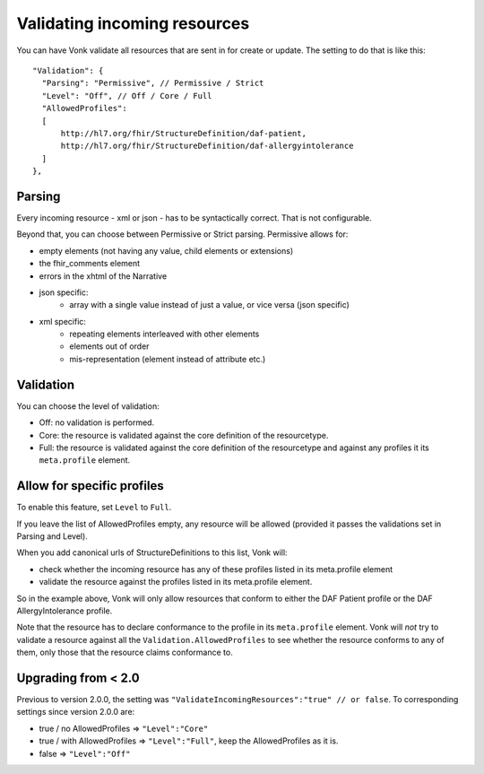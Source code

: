 .. _feature_prevalidation:

Validating incoming resources
=============================

You can have Vonk validate all resources that are sent in for create or update. The setting to do that is like this:
::

  "Validation": {
    "Parsing": "Permissive", // Permissive / Strict
    "Level": "Off", // Off / Core / Full
    "AllowedProfiles": 
    [
        http://hl7.org/fhir/StructureDefinition/daf-patient, 
        http://hl7.org/fhir/StructureDefinition/daf-allergyintolerance
    ]
  },

Parsing
-------

Every incoming resource - xml or json - has to be syntactically correct. That is not configurable.

Beyond that, you can choose between Permissive or Strict parsing. Permissive allows for:

* empty elements (not having any value, child elements or extensions)
* the fhir_comments element
* errors in the xhtml of the Narrative
* json specific:
   * array with a single value instead of just a value, or vice versa (json specific)
      
* xml specific:
   * repeating elements interleaved with other elements
   * elements out of order 
   * mis-representation (element instead of attribute etc.)

Validation
----------

You can choose the level of validation:

* Off: no validation is performed.
* Core: the resource is validated against the core definition of the resourcetype.
* Full: the resource is validated against the core definition of the resourcetype and against any profiles it its ``meta.profile`` element.
  
Allow for specific profiles
---------------------------

To enable this feature, set ``Level`` to ``Full``.

If you leave the list of AllowedProfiles empty, any resource will be allowed (provided it passes the validations set in Parsing and Level).

When you add canonical urls of StructureDefinitions to this list, Vonk will:

* check whether the incoming resource has any of these profiles listed in its meta.profile element
* validate the resource against the profiles listed in its meta.profile element.

So in the example above, Vonk will only allow resources that conform to either the DAF Patient profile or the DAF AllergyIntolerance profile.

Note that the resource has to declare conformance to the profile in its ``meta.profile`` element. Vonk will *not* try to validate a resource against all the ``Validation.AllowedProfiles`` to see whether the resource conforms to any of them, only those that the resource claims conformance to.

Upgrading from < 2.0
--------------------

Previous to version 2.0.0, the setting was ``"ValidateIncomingResources":"true" // or false``. To corresponding settings since version 2.0.0 are:

* true / no AllowedProfiles => ``"Level":"Core"``
* true / with AllowedProfiles => ``"Level":"Full"``, keep the AllowedProfiles as it is.
* false => ``"Level":"Off"``

